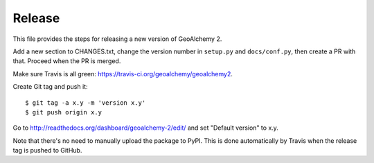 Release
-------

This file provides the steps for releasing a new version of GeoAlchemy 2.

Add a new section to CHANGES.txt, change the version number in ``setup.py`` and
``docs/conf.py``, then create a PR with that. Proceed when the PR is merged.

Make sure Travis is all green: https://travis-ci.org/geoalchemy/geoalchemy2.

Create Git tag and push it::

    $ git tag -a x.y -m 'version x.y'
    $ git push origin x.y

Go to http://readthedocs.org/dashboard/geoalchemy-2/edit/ and set "Default
version" to x.y.

Note that there's no need to manually upload the package to PyPI. This is
done automatically by Travis when the release tag is pushed to GitHub.
